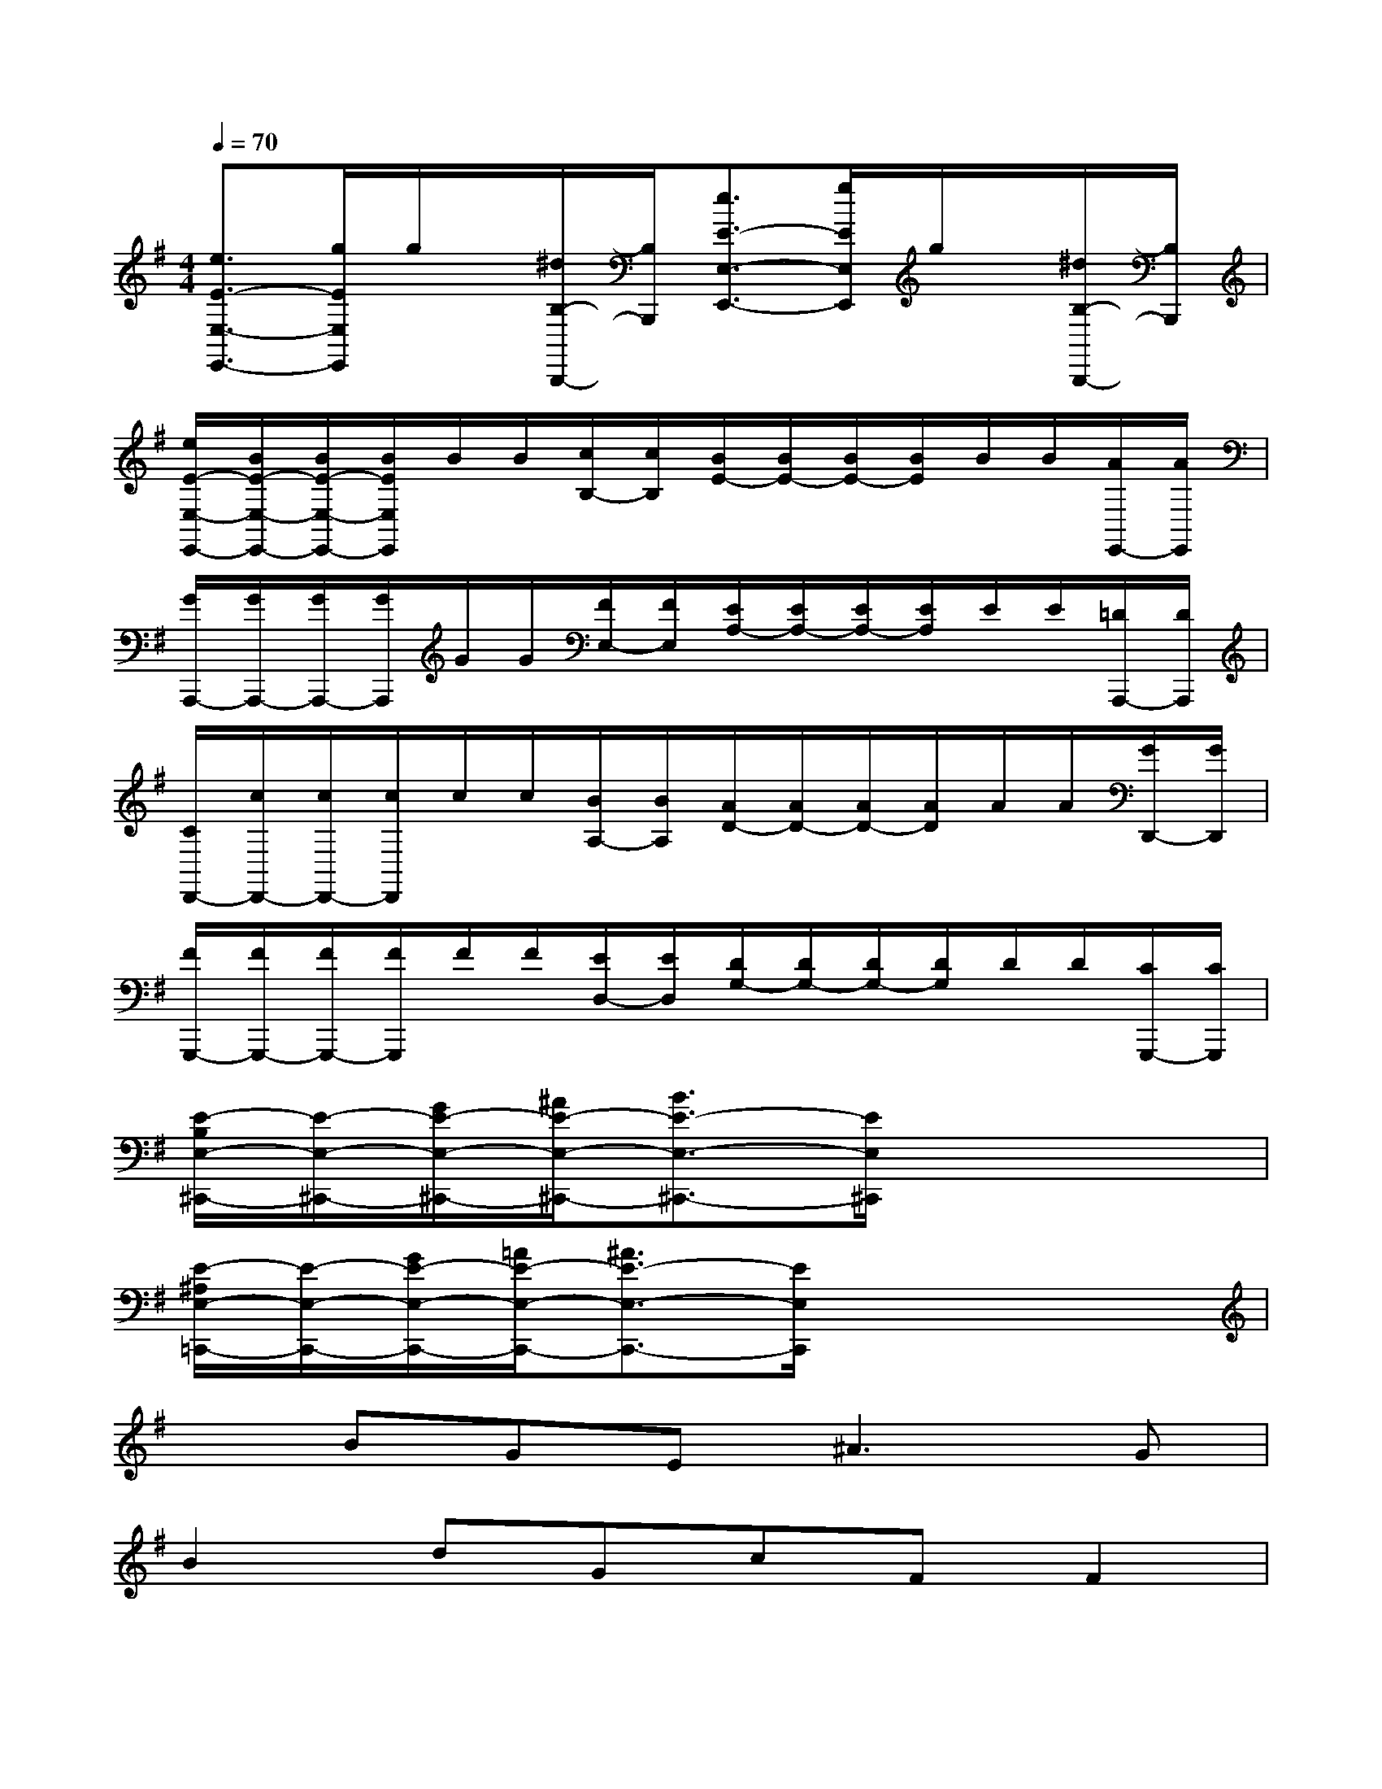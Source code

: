 X:1
T:
M:4/4
L:1/8
Q:1/4=70
K:G%1sharps
V:1
[e3/2E3/2-E,3/2-E,,3/2-][g/2E/2E,/2E,,/2]g/2x/2[^d/2B,/2-B,,,/2-][B,/2B,,,/2][e3/2E3/2-E,3/2-E,,3/2-][g/2E/2E,/2E,,/2]g/2x/2[^d/2B,/2-B,,,/2-][B,/2B,,,/2]|
[e/2E/2-E,/2-E,,/2-][B/2E/2-E,/2-E,,/2-][B/2E/2-E,/2-E,,/2-][B/2E/2E,/2E,,/2]B/2B/2[c/2B,/2-][c/2B,/2][B/2E/2-][B/2E/2-][B/2E/2-][B/2E/2]B/2B/2[A/2E,,/2-][A/2E,,/2]|
[G/2A,,,/2-][G/2A,,,/2-][G/2A,,,/2-][G/2A,,,/2]G/2G/2[F/2E,/2-][F/2E,/2][E/2A,/2-][E/2A,/2-][E/2A,/2-][E/2A,/2]E/2E/2[=D/2A,,,/2-][D/2A,,,/2]|
[C/2D,,/2-][c/2D,,/2-][c/2D,,/2-][c/2D,,/2]c/2c/2[B/2A,/2-][B/2A,/2][A/2D/2-][A/2D/2-][A/2D/2-][A/2D/2]A/2A/2[G/2D,,/2-][G/2D,,/2]|
[F/2G,,,/2-][F/2G,,,/2-][F/2G,,,/2-][F/2G,,,/2]F/2F/2[E/2D,/2-][E/2D,/2][D/2G,/2-][D/2G,/2-][D/2G,/2-][D/2G,/2]D/2D/2[C/2G,,,/2-][C/2G,,,/2]|
[E/2-B,/2E,/2-^C,,/2-][E/2-E,/2-^C,,/2-][G/2E/2-E,/2-^C,,/2-][^A/2E/2-E,/2-^C,,/2-][B3/2E3/2-E,3/2-^C,,3/2-][E/2E,/2^C,,/2]x4|
[E/2-^A,/2E,/2-=C,,/2-][E/2-E,/2-C,,/2-][G/2E/2-E,/2-C,,/2-][=A/2E/2-E,/2-C,,/2-][^A3/2E3/2-E,3/2-C,,3/2-][E/2E,/2C,,/2]x4|
xBGE^A3G|
B2dGcFF2|
=F2B,DC3/2=F/2=F/2x/2C/2x/2|
=F2B,DC3/2=F/2=F/2x/2C/2x/2|
B,2=F2E2=A2|
^D/2G/2^D/2G/2E/2G/2E/2G/2^D/2G/2^D/2G/2E/2G/2E/2G/2|
^D/2G/2^D/2G/2E/2G/2E/2G/2^D/2G/2^D/2G/2E/2G/2E/2G/2|
=D2D2D2D2|
D2D2D2D2